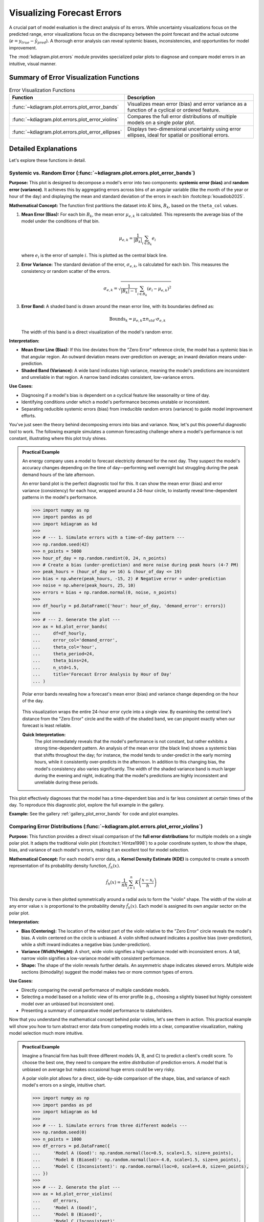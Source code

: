 .. _userguide_errors:

=======================================
Visualizing Forecast Errors
=======================================

A crucial part of model evaluation is the direct analysis of its
errors. While uncertainty visualizations focus on the predicted range,
error visualizations focus on the discrepancy between the point
forecast and the actual outcome (:math:`e = y_{true} - \hat{y}_{pred}`).
A thorough error analysis can reveal systemic biases, inconsistencies,
and opportunities for model improvement.

The :mod:`kdiagram.plot.errors` module provides specialized polar plots
to diagnose and compare model errors in an intuitive, visual manner.

Summary of Error Visualization Functions
------------------------------------------

.. list-table:: Error Visualization Functions
    :widths: 40 60
    :header-rows: 1

    *   - Function
        - Description
    *   - :func:`~kdiagram.plot.errors.plot_error_bands`
        - Visualizes mean error (bias) and error variance as a function
          of a cyclical or ordered feature.
    *   - :func:`~kdiagram.plot.errors.plot_error_violins`
        - Compares the full error distributions of multiple models on a
          single polar plot.
    *   - :func:`~kdiagram.plot.errors.plot_error_ellipses`
        - Displays two-dimensional uncertainty using error ellipses,
          ideal for spatial or positional errors.

Detailed Explanations
-----------------------

Let's explore these functions in detail.

.. _ug_plot_error_bands:

Systemic vs. Random Error (:func:`~kdiagram.plot.errors.plot_error_bands`)
~~~~~~~~~~~~~~~~~~~~~~~~~~~~~~~~~~~~~~~~~~~~~~~~~~~~~~~~~~~~~~~~~~~~~~~~~~~~~~

**Purpose:**
This plot is designed to decompose a model's error into two components:
**systemic error (bias)** and **random error (variance)**. It achieves
this by aggregating errors across bins of an angular variable (like
the month of the year or hour of the day) and displaying the mean and
standard deviation of the errors in each bin :footcite:p:`kouadiob2025`.

**Mathematical Concept:**
The function first partitions the dataset into :math:`K` bins,
:math:`B_k`, based on the ``theta_col`` values.

1. **Mean Error (Bias):** For each bin :math:`B_k`, the mean error
   :math:`\mu_{e,k}` is calculated. This represents the average bias
   of the model under the conditions of that bin.

   .. math::

      \mu_{e,k} = \frac{1}{|B_k|} \sum_{i \in B_k} e_i

   where :math:`e_i` is the error of sample :math:`i`. This is plotted
   as the central black line.

2. **Error Variance:** The standard deviation of the error,
   :math:`\sigma_{e,k}`, is calculated for each bin. This measures the
   consistency or random scatter of the errors.

   .. math::

      \sigma_{e,k} = \sqrt{\frac{1}{|B_k|-1} \sum_{i \in B_k} (e_i - \mu_{e,k})^2}

3. **Error Band:** A shaded band is drawn around the mean error line,
   with its boundaries defined as:

   .. math::

      \text{Bounds}_k = \mu_{e,k} \pm n_{std} \cdot \sigma_{e,k}

   The width of this band is a direct visualization of the model's
   random error.

**Interpretation:**

* **Mean Error Line (Bias):** If this line deviates from the "Zero Error"
  reference circle, the model has a systemic bias in that angular region.
  An outward deviation means over-prediction on average; an inward
  deviation means under-prediction.
* **Shaded Band (Variance):** A wide band indicates high variance, meaning
  the model's predictions are inconsistent and unreliable in that region.
  A narrow band indicates consistent, low-variance errors.

**Use Cases:**

* Diagnosing if a model's bias is dependent on a cyclical feature like
  seasonality or time of day.
* Identifying conditions under which a model's performance becomes
  unstable or inconsistent.
* Separating reducible systemic errors (bias) from irreducible random
  errors (variance) to guide model improvement efforts.

You've just seen the theory behind decomposing errors into bias and
variance. Now, let's put this powerful diagnostic tool to work. The
following example simulates a common forecasting challenge where a
model's performance is not constant, illustrating where this plot
truly shines.

.. admonition:: Practical Example

   An energy company uses a model to forecast electricity demand for the
   next day. They suspect the model's accuracy changes depending on the
   time of day—performing well overnight but struggling during the peak
   demand hours of the late afternoon.

   An error band plot is the perfect diagnostic tool for this. It can
   show the mean error (bias) and error variance (consistency) for each
   hour, wrapped around a 24-hour circle, to instantly reveal
   time-dependent patterns in the model's performance.

   .. code-block:: pycon

      >>> import numpy as np
      >>> import pandas as pd
      >>> import kdiagram as kd
      >>>
      >>> # --- 1. Simulate errors with a time-of-day pattern ---
      >>> np.random.seed(42)
      >>> n_points = 5000
      >>> hour_of_day = np.random.randint(0, 24, n_points)
      >>> # Create a bias (under-prediction) and more noise during peak hours (4-7 PM)
      >>> peak_hours = (hour_of_day >= 16) & (hour_of_day <= 19)
      >>> bias = np.where(peak_hours, -15, 2) # Negative error = under-prediction
      >>> noise = np.where(peak_hours, 25, 10)
      >>> errors = bias + np.random.normal(0, noise, n_points)
      >>>
      >>> df_hourly = pd.DataFrame({'hour': hour_of_day, 'demand_error': errors})
      >>>
      >>> # --- 2. Generate the plot ---
      >>> ax = kd.plot_error_bands(
      ...     df=df_hourly,
      ...     error_col='demand_error',
      ...     theta_col='hour',
      ...     theta_period=24,
      ...     theta_bins=24,
      ...     n_std=1.5,
      ...     title='Forecast Error Analysis by Hour of Day'
      ... )

   .. figure:: ../images/userguide_plot_error_bands.png
      :align: center
      :width: 80%
      :alt: Polar error bands showing error bias and variance by hour.

      Polar error bands revealing how a forecast's mean error (bias)
      and variance change depending on the hour of the day.

   This visualization wraps the entire 24-hour error cycle into a single
   view. By examining the central line's distance from the "Zero Error"
   circle and the width of the shaded band, we can pinpoint exactly when
   our forecast is least reliable.

   **Quick Interpretation:**
    The plot immediately reveals that the model's performance is not
    constant, but rather exhibits a strong time-dependent pattern. An
    analysis of the mean error (the black line) shows a systemic bias
    that shifts throughout the day; for instance, the model tends to
    under-predict in the early morning hours, while it consistently
    over-predicts in the afternoon. In addition to this changing bias,
    the model's consistency also varies significantly. The width of the
    shaded variance band is much larger during the evening and night,
    indicating that the model's predictions are highly inconsistent
    and unreliable during these periods.

This plot effectively diagnoses that the model has a time-dependent
bias and is far less consistent at certain times of the day. To
reproduce this diagnostic plot, explore the full example in the gallery.

**Example:**
See the gallery :ref:`gallery_plot_error_bands` for code and plot examples.

.. raw:: html

    <hr>

.. _ug_plot_error_violins:

Comparing Error Distributions (:func:`~kdiagram.plot.errors.plot_error_violins`)
~~~~~~~~~~~~~~~~~~~~~~~~~~~~~~~~~~~~~~~~~~~~~~~~~~~~~~~~~~~~~~~~~~~~~~~~~~~~~~~~~~

**Purpose:**
This function provides a direct visual comparison of the **full error
distributions** for multiple models on a single polar plot. It adapts the
traditional violin plot (:footcite:t:`Hintze1998`) to a polar coordinate system,
to show the shape, bias, and variance of each model's errors, making it an
excellent tool for model selection.

**Mathematical Concept:**
For each model's error data, a **Kernel Density Estimate (KDE)** is
computed to create a smooth representation of its probability density
function, :math:`\hat{f}_h(x)`.

.. math::

   \hat{f}_h(x) = \frac{1}{nh} \sum_{i=1}^{n} K\left(\frac{x - x_i}{h}\right)

This density curve is then plotted symmetrically around a radial axis to
form the "violin" shape. The width of the violin at any error value
:math:`x` is proportional to the probability density :math:`\hat{f}_h(x)`.
Each model is assigned its own angular sector on the polar plot.

**Interpretation:**

* **Bias (Centering):** The location of the widest part of the violin
  relative to the "Zero Error" circle reveals the model's bias. A violin
  centered on the circle is unbiased. A violin shifted outward indicates
  a positive bias (over-prediction), while a shift inward indicates a
  negative bias (under-prediction).
* **Variance (Width/Height):** A short, wide violin signifies a
  high-variance model with inconsistent errors. A tall, narrow violin
  signifies a low-variance model with consistent performance.
* **Shape:** The shape of the violin reveals further details. An
  asymmetric shape indicates skewed errors. Multiple wide sections
  (bimodality) suggest the model makes two or more common types of errors.

**Use Cases:**

* Directly comparing the overall performance of multiple candidate models.
* Selecting a model based on a holistic view of its error profile
  (e.g., choosing a slightly biased but highly consistent model over an
  unbiased but inconsistent one).
* Presenting a summary of comparative model performance to stakeholders.

Now that you understand the mathematical concept behind polar violins,
let's see them in action. This practical example will show you how to
turn abstract error data from competing models into a clear,
comparative visualization, making model selection much more intuitive.

.. admonition:: Practical Example

   Imagine a financial firm has built three different models (A, B, and C)
   to predict a client's credit score. To choose the best one, they need
   to compare the entire *distribution* of prediction errors. A model
   that is unbiased on average but makes occasional huge errors could be
   very risky.

   A polar violin plot allows for a direct, side-by-side comparison of
   the shape, bias, and variance of each model's errors on a single,
   intuitive chart.

   .. code-block:: pycon

      >>> import numpy as np
      >>> import pandas as pd
      >>> import kdiagram as kd
      >>>
      >>> # --- 1. Simulate errors from three different models ---
      >>> np.random.seed(0)
      >>> n_points = 1000
      >>> df_errors = pd.DataFrame({
      ...     'Model A (Good)': np.random.normal(loc=0.5, scale=1.5, size=n_points),
      ...     'Model B (Biased)': np.random.normal(loc=-4.0, scale=1.5, size=n_points),
      ...     'Model C (Inconsistent)': np.random.normal(loc=0, scale=4.0, size=n_points),
      ... })
      >>>
      >>> # --- 2. Generate the plot ---
      >>> ax = kd.plot_error_violins(
      ...     df_errors,
      ...     'Model A (Good)',
      ...     'Model B (Biased)',
      ...     'Model C (Inconsistent)',
      ...     title='Comparison of Credit Score Model Errors'
      ... )

   .. figure:: ../images/userguide_plot_error_violins.png
      :align: center
      :width: 80%
      :alt: Polar violin plots comparing three model error distributions.

      A polar violin plot comparing the error distributions of three
      competing models, revealing differences in their bias and variance.

   The resulting plot arranges the error profile of each model into a
   clear, comparative layout. Let's dissect these violin shapes to see
   which model is truly the most reliable.

   **Quick Interpretation:**
    This plot provides a rich, comparative view of the three distinct
    error profiles. Model 2 (Green) clearly emerges as the best
    performer, as its violin is both tall, narrow, and centered on the
    "Zero Error" line, indicating an ideal combination of low bias and
    low variance. In contrast, Model 1 (Purple) presents a trade-off;
    while its narrow shape demonstrates high consistency (low
    variance), its outward shift reveals a systemic positive bias.
    Model 3 (Red) showcases the opposite problem. Although it appears
    unbiased on average with its center near zero, its extremely wide
    shape and long tail signify dangerously high variance, making it
    unreliable and prone to large, unpredictable errors.

This direct visual comparison makes model selection much clearer than
relying on single-score metrics. To see the full implementation,
please refer to the gallery example.

**Example:**
See the gallery :ref:`gallery_plot_error_violins` for code and plot examples.

.. raw:: html

    <hr>

.. _ug_plot_error_ellipses:

Visualizing 2D Uncertainty (:func:`~kdiagram.plot.errors.plot_error_ellipses`)
~~~~~~~~~~~~~~~~~~~~~~~~~~~~~~~~~~~~~~~~~~~~~~~~~~~~~~~~~~~~~~~~~~~~~~~~~~~~~~~~

**Purpose:**
This function is designed for visualizing **two-dimensional uncertainty**,
a concept explored in :footcite:t:`kouadiob2025`, which is common in spatial
or positional forecasting. It draws an ellipse for each data point, where
the ellipse's size and orientation represent the uncertainty in both the
radial and angular directions.

**Mathematical Concept:**
For each data point :math:`i`, we have a mean position
:math:`(\mu_{r,i}, \mu_{\theta,i})` and the standard deviations of the
errors in those directions, :math:`\sigma_{r,i}` and
:math:`\sigma_{\theta,i}`.

The ellipse is defined by its half-width (in the radial direction) and
half-height (in the tangential direction):

.. math::

   \text{width} &= n_{std} \cdot \sigma_{r,i} \\
   \text{height} &= n_{std} \cdot (\mu_{r,i} \cdot \sin(\sigma_{\theta,i}))

The ellipse is then rotated by the angle :math:`\mu_{\theta,i}` and
translated to its mean position on the polar plot. The area of the
ellipse represents the confidence region (e.g., :math:`n_{std}=2`
approximates a 95% confidence region).

**Interpretation:**

* **Ellipse Position:** The center of the ellipse marks the mean predicted
  location.
* **Ellipse Size:** A larger ellipse indicates greater overall positional
  uncertainty.
* **Ellipse Shape (Eccentricity):** The shape reveals the nature of the
  uncertainty. A circular ellipse means the error is similar in all
  directions. An elongated ellipse indicates that the error is much
  larger in one direction (e.g., radial) than the other (e.g., angular).

**Use Cases:**

* Visualizing the uncertainty in tracking applications (e.g., predicting
  the future position of a vehicle or storm).
* Understanding the directionality of spatial forecast errors.
* Assessing the positional accuracy of simulation models.

The concept of two-dimensional positional uncertainty can seem
abstract. Let's ground it in a tangible, high-stakes application.
This example will demonstrate how to use error ellipses to visualize
the uncertainty in hurricane track forecasting, making complex data
much more intuitive.

.. admonition:: Practical Example

   A meteorological agency tracks hurricanes. Their models predict a
   storm's future position in terms of distance and direction from a
   reference point, along with the uncertainty (standard deviation) for
   both of these measurements. Visualizing this two-dimensional
   uncertainty is critical for issuing effective public warnings.

   A polar error ellipse plot is the ideal way to visualize this 2D
   positional uncertainty. Each ellipse can represent the confidence
   region for a tracked storm's predicted location, with its color
   indicating the storm's intensity.

   .. code-block:: pycon

      >>> import numpy as np
      >>> import pandas as pd
      >>> import kdiagram as kd
      >>>
      >>> # --- 1. Simulate tracking data for multiple hurricanes ---
      >>> np.random.seed(1)
      >>> n_points = 15
      >>> df_tracking = pd.DataFrame({
      ...     'direction_deg': np.linspace(0, 330, n_points),
      ...     'distance_km': np.random.uniform(200, 800, n_points),
      ...     'distance_std': np.random.uniform(20, 70, n_points),
      ...     'direction_std_deg': np.random.uniform(5, 15, n_points),
      ...     'storm_category': np.random.randint(1, 6, n_points)
      ... })
      >>>
      >>> # --- 2. Generate the plot ---
      >>> ax = kd.plot_error_ellipses(
      ...     df=df_tracking,
      ...     r_col='distance_km',
      ...     theta_col='direction_deg',
      ...     r_std_col='distance_std',
      ...     theta_std_col='direction_std_deg',
      ...     color_col='storm_category',
      ...     n_std=2.0, # for a 95% confidence ellipse
      ...     title='95% Confidence Ellipses for Hurricane Track Forecasts'
      ... )

   .. figure:: ../images/userguide_plot_error_ellipses.png
      :align: center
      :width: 80%
      :alt: Polar error ellipses for hurricane positional uncertainty.

      95% confidence ellipses visualizing the two-dimensional
      positional uncertainty for multiple hurricane track forecasts,
      colored by storm intensity.

   Each ellipse on this plot represents a 95% confidence region for a
   hurricane's predicted position. The size, shape, and color of these
   ellipses tell a rich story about the forecast's reliability. Let's
   analyze them in detail.

   **Quick Interpretation:**
    This plot offers a multi-faceted view of the two-dimensional
    positional uncertainty in the forecasts. The magnitude of this
    uncertainty is directly conveyed by the **size** of the ellipses,
    which vary dramatically from small, confident predictions (purple)
    to large regions of uncertainty (yellow). Moreover, the **shape**
    of the ellipses reveals the nature of the error; nearly circular
    ellipses indicate uniform uncertainty, whereas elongated ones show
    that the error is much greater in one direction (e.g., distance)
    than the other (e.g., direction). Finally, the **color** provides a
    key physical insight, showing a clear correlation between storm
    intensity and forecast uncertainty, as the higher-category storms
    (yellow) correspond to the largest ellipses.

This visualization communicates complex, two-dimensional
error data. For a complete, step-by-step example, please see the
full implementation in the gallery.

**Example:**
See the gallery :ref:`gallery_plot_error_ellipses` for code and plot examples.


.. raw:: html

    <hr>
    
.. rubric:: References

.. footbibliography::